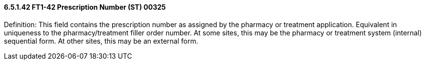 ==== 6.5.1.42 FT1-42 Prescription Number (ST) 00325

Definition: This field contains the prescription number as assigned by the pharmacy or treatment application. Equivalent in uniqueness to the pharmacy/treatment filler order number. At some sites, this may be the pharmacy or treatment system (internal) sequential form. At other sites, this may be an external form.


